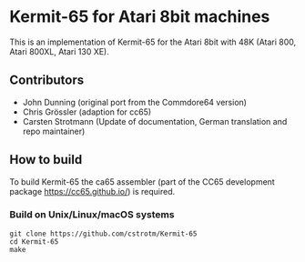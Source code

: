 * Kermit-65 for Atari 8bit machines

This is an implementation of Kermit-65 for the Atari 8bit with 48K
(Atari 800, Atari 800XL, Atari 130 XE).

** Contributors

 * John Dunning (original port from the Commdore64 version)
 * Chris Grössler (adaption for cc65)
 * Carsten Strotmann (Update of documentation, German translation and repo maintainer)

** How to build

To build Kermit-65 the ca65 assembler (part of the CC65 development package https://cc65.github.io/) is required.

*** Build on Unix/Linux/macOS systems
#+begin_example
git clone https://github.com/cstrotm/Kermit-65
cd Kermit-65
make
#+end_example
